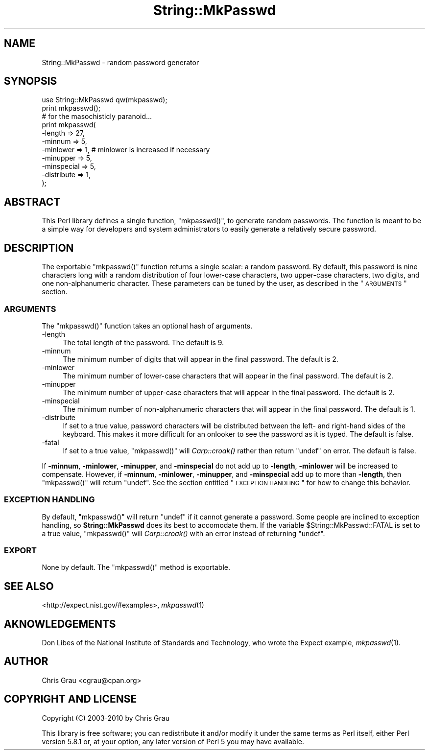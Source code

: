 .\" Automatically generated by Pod::Man 2.23 (Pod::Simple 3.14)
.\"
.\" Standard preamble:
.\" ========================================================================
.de Sp \" Vertical space (when we can't use .PP)
.if t .sp .5v
.if n .sp
..
.de Vb \" Begin verbatim text
.ft CW
.nf
.ne \\$1
..
.de Ve \" End verbatim text
.ft R
.fi
..
.\" Set up some character translations and predefined strings.  \*(-- will
.\" give an unbreakable dash, \*(PI will give pi, \*(L" will give a left
.\" double quote, and \*(R" will give a right double quote.  \*(C+ will
.\" give a nicer C++.  Capital omega is used to do unbreakable dashes and
.\" therefore won't be available.  \*(C` and \*(C' expand to `' in nroff,
.\" nothing in troff, for use with C<>.
.tr \(*W-
.ds C+ C\v'-.1v'\h'-1p'\s-2+\h'-1p'+\s0\v'.1v'\h'-1p'
.ie n \{\
.    ds -- \(*W-
.    ds PI pi
.    if (\n(.H=4u)&(1m=24u) .ds -- \(*W\h'-12u'\(*W\h'-12u'-\" diablo 10 pitch
.    if (\n(.H=4u)&(1m=20u) .ds -- \(*W\h'-12u'\(*W\h'-8u'-\"  diablo 12 pitch
.    ds L" ""
.    ds R" ""
.    ds C` ""
.    ds C' ""
'br\}
.el\{\
.    ds -- \|\(em\|
.    ds PI \(*p
.    ds L" ``
.    ds R" ''
'br\}
.\"
.\" Escape single quotes in literal strings from groff's Unicode transform.
.ie \n(.g .ds Aq \(aq
.el       .ds Aq '
.\"
.\" If the F register is turned on, we'll generate index entries on stderr for
.\" titles (.TH), headers (.SH), subsections (.SS), items (.Ip), and index
.\" entries marked with X<> in POD.  Of course, you'll have to process the
.\" output yourself in some meaningful fashion.
.ie \nF \{\
.    de IX
.    tm Index:\\$1\t\\n%\t"\\$2"
..
.    nr % 0
.    rr F
.\}
.el \{\
.    de IX
..
.\}
.\"
.\" Accent mark definitions (@(#)ms.acc 1.5 88/02/08 SMI; from UCB 4.2).
.\" Fear.  Run.  Save yourself.  No user-serviceable parts.
.    \" fudge factors for nroff and troff
.if n \{\
.    ds #H 0
.    ds #V .8m
.    ds #F .3m
.    ds #[ \f1
.    ds #] \fP
.\}
.if t \{\
.    ds #H ((1u-(\\\\n(.fu%2u))*.13m)
.    ds #V .6m
.    ds #F 0
.    ds #[ \&
.    ds #] \&
.\}
.    \" simple accents for nroff and troff
.if n \{\
.    ds ' \&
.    ds ` \&
.    ds ^ \&
.    ds , \&
.    ds ~ ~
.    ds /
.\}
.if t \{\
.    ds ' \\k:\h'-(\\n(.wu*8/10-\*(#H)'\'\h"|\\n:u"
.    ds ` \\k:\h'-(\\n(.wu*8/10-\*(#H)'\`\h'|\\n:u'
.    ds ^ \\k:\h'-(\\n(.wu*10/11-\*(#H)'^\h'|\\n:u'
.    ds , \\k:\h'-(\\n(.wu*8/10)',\h'|\\n:u'
.    ds ~ \\k:\h'-(\\n(.wu-\*(#H-.1m)'~\h'|\\n:u'
.    ds / \\k:\h'-(\\n(.wu*8/10-\*(#H)'\z\(sl\h'|\\n:u'
.\}
.    \" troff and (daisy-wheel) nroff accents
.ds : \\k:\h'-(\\n(.wu*8/10-\*(#H+.1m+\*(#F)'\v'-\*(#V'\z.\h'.2m+\*(#F'.\h'|\\n:u'\v'\*(#V'
.ds 8 \h'\*(#H'\(*b\h'-\*(#H'
.ds o \\k:\h'-(\\n(.wu+\w'\(de'u-\*(#H)/2u'\v'-.3n'\*(#[\z\(de\v'.3n'\h'|\\n:u'\*(#]
.ds d- \h'\*(#H'\(pd\h'-\w'~'u'\v'-.25m'\f2\(hy\fP\v'.25m'\h'-\*(#H'
.ds D- D\\k:\h'-\w'D'u'\v'-.11m'\z\(hy\v'.11m'\h'|\\n:u'
.ds th \*(#[\v'.3m'\s+1I\s-1\v'-.3m'\h'-(\w'I'u*2/3)'\s-1o\s+1\*(#]
.ds Th \*(#[\s+2I\s-2\h'-\w'I'u*3/5'\v'-.3m'o\v'.3m'\*(#]
.ds ae a\h'-(\w'a'u*4/10)'e
.ds Ae A\h'-(\w'A'u*4/10)'E
.    \" corrections for vroff
.if v .ds ~ \\k:\h'-(\\n(.wu*9/10-\*(#H)'\s-2\u~\d\s+2\h'|\\n:u'
.if v .ds ^ \\k:\h'-(\\n(.wu*10/11-\*(#H)'\v'-.4m'^\v'.4m'\h'|\\n:u'
.    \" for low resolution devices (crt and lpr)
.if \n(.H>23 .if \n(.V>19 \
\{\
.    ds : e
.    ds 8 ss
.    ds o a
.    ds d- d\h'-1'\(ga
.    ds D- D\h'-1'\(hy
.    ds th \o'bp'
.    ds Th \o'LP'
.    ds ae ae
.    ds Ae AE
.\}
.rm #[ #] #H #V #F C
.\" ========================================================================
.\"
.IX Title "String::MkPasswd 3"
.TH String::MkPasswd 3 "2012-02-01" "perl v5.12.4" "User Contributed Perl Documentation"
.\" For nroff, turn off justification.  Always turn off hyphenation; it makes
.\" way too many mistakes in technical documents.
.if n .ad l
.nh
.SH "NAME"
String::MkPasswd \- random password generator
.SH "SYNOPSIS"
.IX Header "SYNOPSIS"
.Vb 1
\&  use String::MkPasswd qw(mkpasswd);
\&
\&  print mkpasswd();
\&
\&  # for the masochisticly paranoid...
\&  print mkpasswd(
\&      \-length     => 27,
\&      \-minnum     => 5,
\&      \-minlower   => 1,   # minlower is increased if necessary
\&      \-minupper   => 5,
\&      \-minspecial => 5,
\&      \-distribute => 1,
\&  );
.Ve
.SH "ABSTRACT"
.IX Header "ABSTRACT"
This Perl library defines a single function, \f(CW\*(C`mkpasswd()\*(C'\fR, to generate
random passwords.  The function is meant to be a simple way for
developers and system administrators to easily generate a relatively
secure password.
.SH "DESCRIPTION"
.IX Header "DESCRIPTION"
The exportable \f(CW\*(C`mkpasswd()\*(C'\fR function returns a single scalar: a random
password.  By default, this password is nine characters long with a
random distribution of four lower-case characters, two upper-case
characters, two digits, and one non-alphanumeric character.  These
parameters can be tuned by the user, as described in the \*(L"\s-1ARGUMENTS\s0\*(R"
section.
.SS "\s-1ARGUMENTS\s0"
.IX Subsection "ARGUMENTS"
The \f(CW\*(C`mkpasswd()\*(C'\fR function takes an optional hash of arguments.
.IP "\-length" 4
.IX Item "-length"
The total length of the password.  The default is 9.
.IP "\-minnum" 4
.IX Item "-minnum"
The minimum number of digits that will appear in the final password.
The default is 2.
.IP "\-minlower" 4
.IX Item "-minlower"
The minimum number of lower-case characters that will appear in the
final password.  The default is 2.
.IP "\-minupper" 4
.IX Item "-minupper"
The minimum number of upper-case characters that will appear in the
final password.  The default is 2.
.IP "\-minspecial" 4
.IX Item "-minspecial"
The minimum number of non-alphanumeric characters that will appear in
the final password.  The default is 1.
.IP "\-distribute" 4
.IX Item "-distribute"
If set to a true value, password characters will be distributed between
the left\- and right-hand sides of the keyboard.  This makes it more
difficult for an onlooker to see the password as it is typed.  The
default is false.
.IP "\-fatal" 4
.IX Item "-fatal"
If set to a true value, \f(CW\*(C`mkpasswd()\*(C'\fR will \fICarp::croak()\fR rather than
return \f(CW\*(C`undef\*(C'\fR on error.  The default is false.
.PP
If \fB\-minnum\fR, \fB\-minlower\fR, \fB\-minupper\fR, and \fB\-minspecial\fR do not add
up to \fB\-length\fR, \fB\-minlower\fR will be increased to compensate.
However, if \fB\-minnum\fR, \fB\-minlower\fR, \fB\-minupper\fR, and \fB\-minspecial\fR
add up to more than \fB\-length\fR, then \f(CW\*(C`mkpasswd()\*(C'\fR will return \f(CW\*(C`undef\*(C'\fR.
See the section entitled \*(L"\s-1EXCEPTION\s0 \s-1HANDLING\s0\*(R" for how to change this
behavior.
.SS "\s-1EXCEPTION\s0 \s-1HANDLING\s0"
.IX Subsection "EXCEPTION HANDLING"
By default, \f(CW\*(C`mkpasswd()\*(C'\fR will return \f(CW\*(C`undef\*(C'\fR if it cannot generate a
password.  Some people are inclined to exception handling, so
\&\fBString::MkPasswd\fR does its best to accomodate them.  If the variable
\&\f(CW$String::MkPasswd::FATAL\fR is set to a true value, \f(CW\*(C`mkpasswd()\*(C'\fR will
\&\fICarp::croak()\fR with an error instead of returning \f(CW\*(C`undef\*(C'\fR.
.SS "\s-1EXPORT\s0"
.IX Subsection "EXPORT"
None by default.  The \f(CW\*(C`mkpasswd()\*(C'\fR method is exportable.
.SH "SEE ALSO"
.IX Header "SEE ALSO"
<http://expect.nist.gov/#examples>, \fImkpasswd\fR\|(1)
.SH "AKNOWLEDGEMENTS"
.IX Header "AKNOWLEDGEMENTS"
Don Libes of the National Institute of Standards and Technology, who
wrote the Expect example, \fImkpasswd\fR\|(1).
.SH "AUTHOR"
.IX Header "AUTHOR"
Chris Grau <cgrau@cpan.org>
.SH "COPYRIGHT AND LICENSE"
.IX Header "COPYRIGHT AND LICENSE"
Copyright (C) 2003\-2010 by Chris Grau
.PP
This library is free software; you can redistribute it and/or modify it
under the same terms as Perl itself, either Perl version 5.8.1 or, at
your option, any later version of Perl 5 you may have available.
